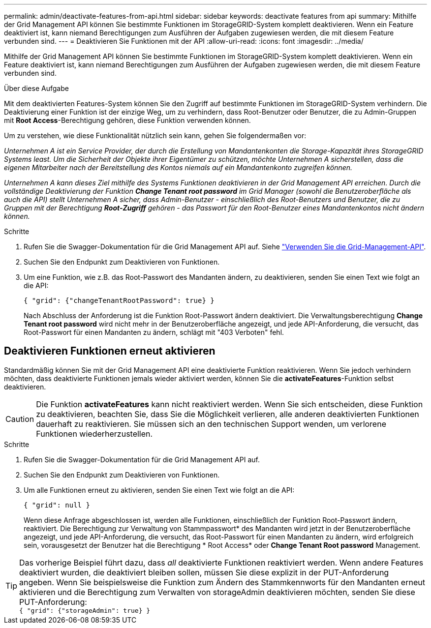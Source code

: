 ---
permalink: admin/deactivate-features-from-api.html 
sidebar: sidebar 
keywords: deactivate features from api 
summary: Mithilfe der Grid Management API können Sie bestimmte Funktionen im StorageGRID-System komplett deaktivieren. Wenn ein Feature deaktiviert ist, kann niemand Berechtigungen zum Ausführen der Aufgaben zugewiesen werden, die mit diesem Feature verbunden sind. 
---
= Deaktivieren Sie Funktionen mit der API
:allow-uri-read: 
:icons: font
:imagesdir: ../media/


[role="lead"]
Mithilfe der Grid Management API können Sie bestimmte Funktionen im StorageGRID-System komplett deaktivieren. Wenn ein Feature deaktiviert ist, kann niemand Berechtigungen zum Ausführen der Aufgaben zugewiesen werden, die mit diesem Feature verbunden sind.

.Über diese Aufgabe
Mit dem deaktivierten Features-System können Sie den Zugriff auf bestimmte Funktionen im StorageGRID-System verhindern. Die Deaktivierung einer Funktion ist der einzige Weg, um zu verhindern, dass Root-Benutzer oder Benutzer, die zu Admin-Gruppen mit *Root Access*-Berechtigung gehören, diese Funktion verwenden können.

Um zu verstehen, wie diese Funktionalität nützlich sein kann, gehen Sie folgendermaßen vor:

_Unternehmen A ist ein Service Provider, der durch die Erstellung von Mandantenkonten die Storage-Kapazität ihres StorageGRID Systems least. Um die Sicherheit der Objekte ihrer Eigentümer zu schützen, möchte Unternehmen A sicherstellen, dass die eigenen Mitarbeiter nach der Bereitstellung des Kontos niemals auf ein Mandantenkonto zugreifen können._

_Unternehmen A kann dieses Ziel mithilfe des Systems Funktionen deaktivieren in der Grid Management API erreichen. Durch die vollständige Deaktivierung der Funktion *Change Tenant root password* im Grid Manager (sowohl die Benutzeroberfläche als auch die API) stellt Unternehmen A sicher, dass Admin-Benutzer - einschließlich des Root-Benutzers und Benutzer, die zu Gruppen mit der Berechtigung *Root-Zugriff* gehören - das Passwort für den Root-Benutzer eines Mandantenkontos nicht ändern können._

.Schritte
. Rufen Sie die Swagger-Dokumentation für die Grid Management API auf. Siehe link:using-grid-management-api.html["Verwenden Sie die Grid-Management-API"].
. Suchen Sie den Endpunkt zum Deaktivieren von Funktionen.
. Um eine Funktion, wie z.B. das Root-Passwort des Mandanten ändern, zu deaktivieren, senden Sie einen Text wie folgt an die API:
+
`{ "grid": {"changeTenantRootPassword": true} }`

+
Nach Abschluss der Anforderung ist die Funktion Root-Passwort ändern deaktiviert. Die Verwaltungsberechtigung *Change Tenant root password* wird nicht mehr in der Benutzeroberfläche angezeigt, und jede API-Anforderung, die versucht, das Root-Passwort für einen Mandanten zu ändern, schlägt mit "403 Verboten" fehl.





== Deaktivieren Funktionen erneut aktivieren

Standardmäßig können Sie mit der Grid Management API eine deaktivierte Funktion reaktivieren. Wenn Sie jedoch verhindern möchten, dass deaktivierte Funktionen jemals wieder aktiviert werden, können Sie die *activateFeatures*-Funktion selbst deaktivieren.


CAUTION: Die Funktion *activateFeatures* kann nicht reaktiviert werden. Wenn Sie sich entscheiden, diese Funktion zu deaktivieren, beachten Sie, dass Sie die Möglichkeit verlieren, alle anderen deaktivierten Funktionen dauerhaft zu reaktivieren. Sie müssen sich an den technischen Support wenden, um verlorene Funktionen wiederherzustellen.

.Schritte
. Rufen Sie die Swagger-Dokumentation für die Grid Management API auf.
. Suchen Sie den Endpunkt zum Deaktivieren von Funktionen.
. Um alle Funktionen erneut zu aktivieren, senden Sie einen Text wie folgt an die API:
+
`{ "grid": null }`

+
Wenn diese Anfrage abgeschlossen ist, werden alle Funktionen, einschließlich der Funktion Root-Passwort ändern, reaktiviert. Die Berechtigung zur Verwaltung von Stammpasswort* des Mandanten wird jetzt in der Benutzeroberfläche angezeigt, und jede API-Anforderung, die versucht, das Root-Passwort für einen Mandanten zu ändern, wird erfolgreich sein, vorausgesetzt der Benutzer hat die Berechtigung * Root Access* oder *Change Tenant Root password* Management.




TIP: Das vorherige Beispiel führt dazu, dass _all_ deaktivierte Funktionen reaktiviert werden. Wenn andere Features deaktiviert wurden, die deaktiviert bleiben sollen, müssen Sie diese explizit in der PUT-Anforderung angeben. Wenn Sie beispielsweise die Funktion zum Ändern des Stammkennworts für den Mandanten erneut aktivieren und die Berechtigung zum Verwalten von storageAdmin deaktivieren möchten, senden Sie diese PUT-Anforderung: +
`{ "grid": {"storageAdmin": true} }`
